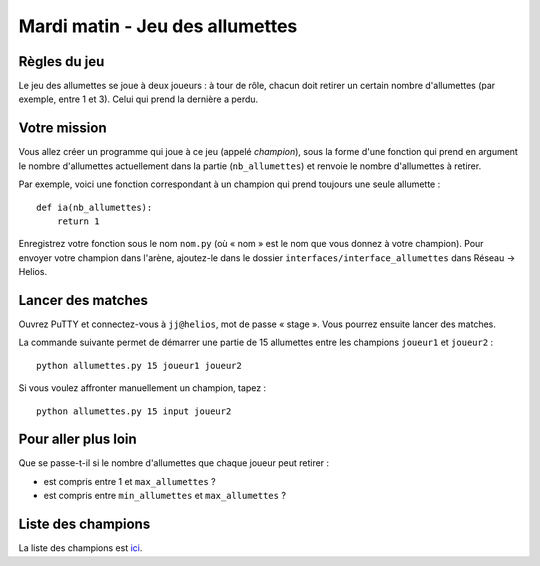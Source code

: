 
================================
Mardi matin - Jeu des allumettes
================================

Règles du jeu
:::::::::::::

Le jeu des allumettes se joue à deux joueurs : à tour de rôle, chacun doit retirer un certain nombre d'allumettes (par exemple, entre 1 et 3). Celui qui prend la dernière a perdu.

Votre mission
:::::::::::::

Vous allez créer un programme qui joue à ce jeu (appelé *champion*), sous la forme d'une fonction qui prend en argument le nombre d'allumettes actuellement dans la partie (``nb_allumettes``) et renvoie le nombre d'allumettes à retirer.

Par exemple, voici une fonction correspondant à un champion qui prend toujours une seule allumette : ::

    def ia(nb_allumettes):
        return 1

Enregistrez votre fonction sous le nom ``nom.py`` (où « nom » est le nom que vous donnez à votre champion). Pour envoyer votre champion dans l'arène, ajoutez-le dans le dossier ``interfaces/interface_allumettes`` dans Réseau → Helios.

Lancer des matches
::::::::::::::::::

Ouvrez PuTTY et connectez-vous à ``jj@helios``, mot de passe « stage ». Vous pourrez ensuite lancer des matches.

La commande suivante permet de démarrer une partie de 15 allumettes entre les champions ``joueur1`` et ``joueur2`` : ::

    python allumettes.py 15 joueur1 joueur2

Si vous voulez affronter manuellement un champion, tapez : ::

    python allumettes.py 15 input joueur2

Pour aller plus loin
::::::::::::::::::::

Que se passe-t-il si le nombre d'allumettes que chaque joueur peut retirer :

- est compris entre 1 et ``max_allumettes`` ?
- est compris entre ``min_allumettes`` et ``max_allumettes`` ?

Liste des champions
:::::::::::::::::::

La liste des champions est `ici <_static/interfaces/interface_allumettes>`_.
